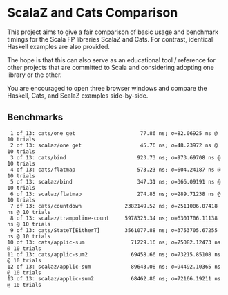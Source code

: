 * ScalaZ and Cats Comparison

This project aims to give a fair comparison of basic usage and benchmark
timings for the Scala FP libraries ScalaZ and Cats. For contrast, identical
Haskell examples are also provided.

The hope is that this can also serve as an educational tool / reference for
other projects that are committed to Scala and considering adopting one
library or the other.

You are encouraged to open three browser windows and compare the Haskell,
Cats, and ScalaZ examples side-by-side.

** Benchmarks

#+BEGIN_EXAMPLE
   1 of 13: cats/one get                     77.86 ns; σ=82.06925 ns @ 10 trials
   2 of 13: scalaz/one get                   45.76 ns; σ=48.23972 ns @ 10 trials
   3 of 13: cats/bind                       923.73 ns; σ=973.69708 ns @ 10 trials
   4 of 13: cats/flatmap                    573.23 ns; σ=604.24187 ns @ 10 trials
   5 of 13: scalaz/bind                     347.31 ns; σ=366.09191 ns @ 10 trials
   6 of 13: scalaz/flatmap                  274.85 ns; σ=289.71238 ns @ 10 trials
   7 of 13: cats/countdown              2382149.52 ns; σ=2511006.07418 ns @ 10 trials
   8 of 13: scalaz/trampoline-count     5978323.34 ns; σ=6301706.11138 ns @ 10 trials
   9 of 13: cats/StateT[EitherT]        3561077.88 ns; σ=3753705.67255 ns @ 10 trials
  10 of 13: cats/applic-sum               71229.16 ns; σ=75082.12473 ns @ 10 trials
  11 of 13: cats/applic-sum2              69458.66 ns; σ=73215.85108 ns @ 10 trials
  12 of 13: scalaz/applic-sum             89643.08 ns; σ=94492.10365 ns @ 10 trials
  13 of 13: scalaz/applic-sum2            68462.86 ns; σ=72166.19211 ns @ 10 trials
#+END_EXAMPLE
